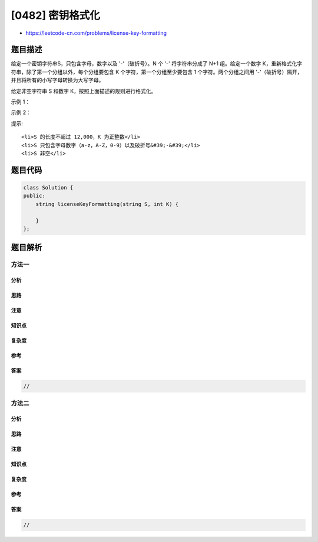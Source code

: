[0482] 密钥格式化
=================

-  https://leetcode-cn.com/problems/license-key-formatting

题目描述
--------

.. raw:: html

   <p>

给定一个密钥字符串S，只包含字母，数字以及 '-'（破折号）。N 个 '-'
将字符串分成了 N+1 组。给定一个数字
K，重新格式化字符串，除了第一个分组以外，每个分组要包含 K
个字符，第一个分组至少要包含 1 个字符。两个分组之间用
'-'（破折号）隔开，并且将所有的小写字母转换为大写字母。

.. raw:: html

   </p>

.. raw:: html

   <p>

给定非空字符串 S 和数字 K，按照上面描述的规则进行格式化。

.. raw:: html

   </p>

.. raw:: html

   <p>

示例 1：

.. raw:: html

   </p>

.. raw:: html

   <pre>
   <strong>输入：</strong>S = &quot;5F3Z-2e-9-w&quot;, K = 4

   <strong>输出：</strong>&quot;5F3Z-2E9W&quot;

   <strong>解释：</strong>字符串 S 被分成了两个部分，每部分 4 个字符；
   &nbsp;    注意，两个额外的破折号需要删掉。
   </pre>

.. raw:: html

   <p>

示例 2：

.. raw:: html

   </p>

.. raw:: html

   <pre>
   <strong>输入：</strong>S = &quot;2-5g-3-J&quot;, K = 2

   <strong>输出：</strong>&quot;2-5G-3J&quot;

   <strong>解释：</strong>字符串 S 被分成了 3 个部分，按照前面的规则描述，第一部分的字符可以少于给定的数量，其余部分皆为 2 个字符。
   </pre>

.. raw:: html

   <p>

 

.. raw:: html

   </p>

.. raw:: html

   <p>

提示:

.. raw:: html

   </p>

.. raw:: html

   <ol>

::

    <li>S 的长度不超过 12,000，K 为正整数</li>
    <li>S 只包含字母数字（a-z，A-Z，0-9）以及破折号&#39;-&#39;</li>
    <li>S 非空</li>

.. raw:: html

   </ol>

.. raw:: html

   <p>

 

.. raw:: html

   </p>

题目代码
--------

.. code:: cpp

    class Solution {
    public:
        string licenseKeyFormatting(string S, int K) {

        }
    };

题目解析
--------

方法一
~~~~~~

分析
^^^^

思路
^^^^

注意
^^^^

知识点
^^^^^^

复杂度
^^^^^^

参考
^^^^

答案
^^^^

.. code:: cpp

    //

方法二
~~~~~~

分析
^^^^

思路
^^^^

注意
^^^^

知识点
^^^^^^

复杂度
^^^^^^

参考
^^^^

答案
^^^^

.. code:: cpp

    //
